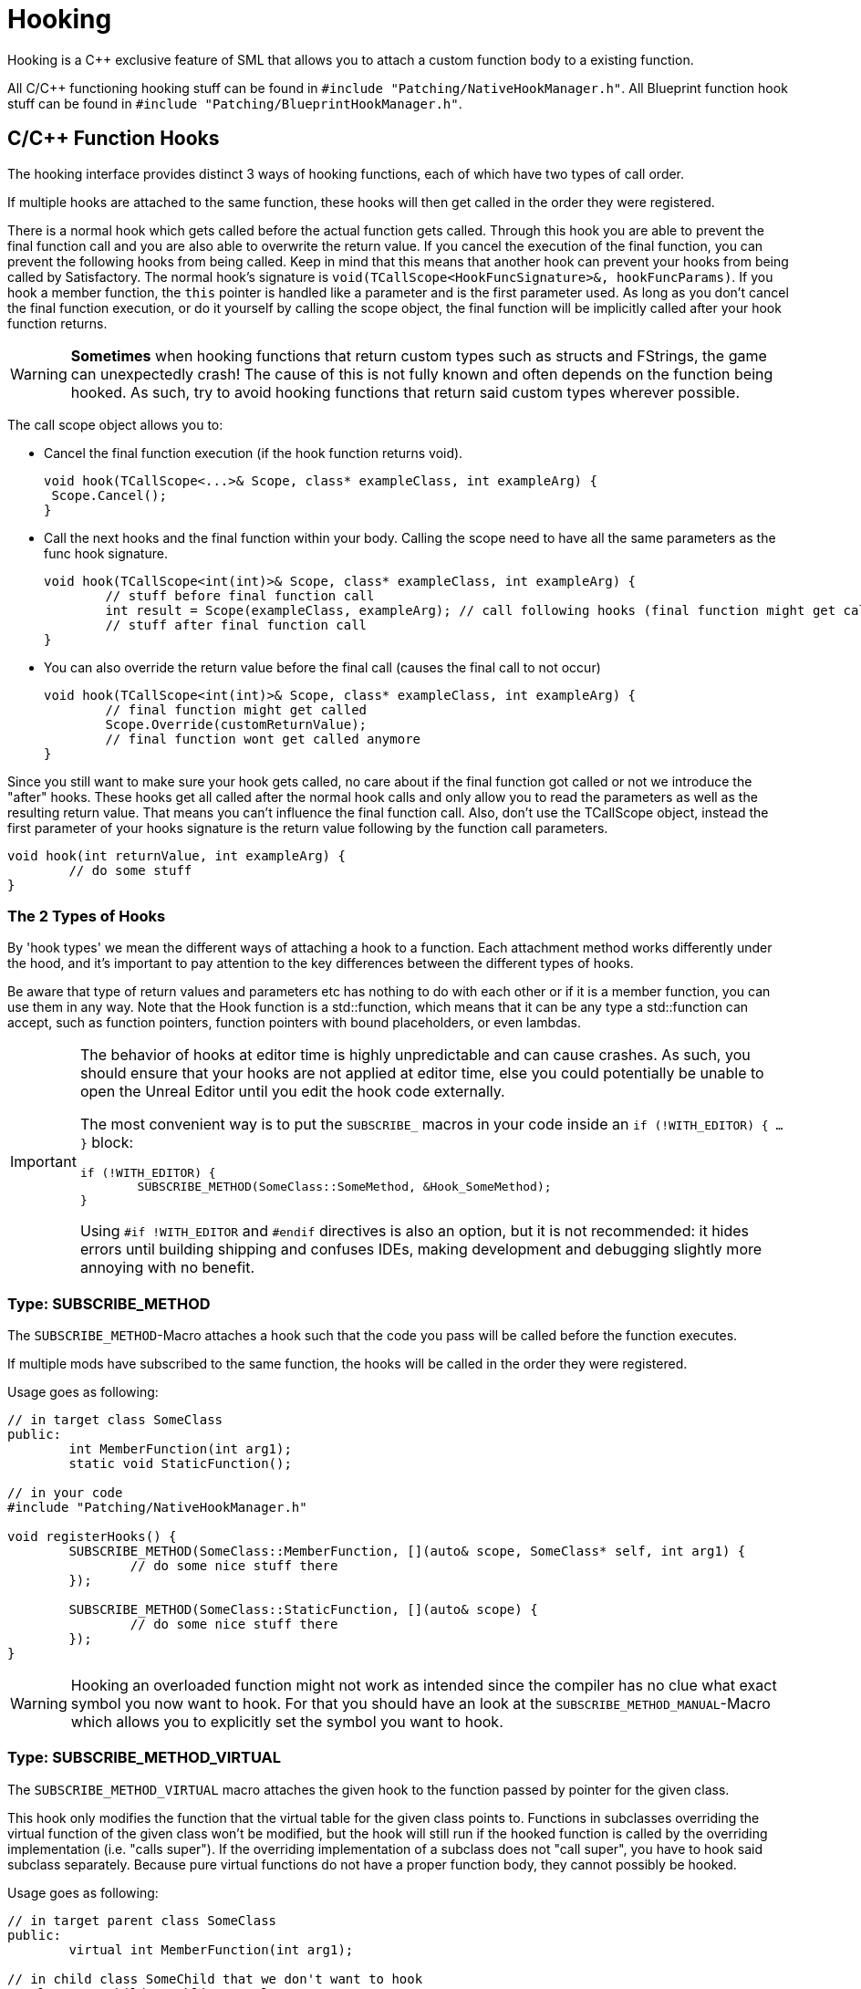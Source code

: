 = Hooking

Hooking is a {cpp} exclusive feature of SML that allows you to attach a custom function body to a existing function.

All C/{cpp} functioning hooking stuff can be found in `#include "Patching/NativeHookManager.h"`.
All Blueprint function hook stuff can be found in `#include "Patching/BlueprintHookManager.h"`.

== C/{cpp} Function Hooks

The hooking interface provides distinct 3 ways of hooking functions, each of which have two types of call order.

If multiple hooks are attached to the same function, these hooks will then get called in the order they were registered.

There is a normal hook which gets called before the actual function gets called.
Through this hook you are able to prevent the final function call and you are also able to overwrite the return value.
If you cancel the execution of the final function, you can prevent the following hooks from being called.
Keep in mind that this means that another hook can prevent your hooks from being called by Satisfactory.
The normal hook's signature is `void(TCallScope<HookFuncSignature>&, hookFuncParams)`.
If you hook a member function, the `this` pointer is handled like a parameter and is the first parameter used.
As long as you don't cancel the final function execution, or do it yourself by calling the scope object,
the final function will be implicitly called after your hook function returns.

[WARNING]
====
**Sometimes** when hooking functions that return custom types such as structs and FStrings, the game can unexpectedly crash!
The cause of this is not fully known and often depends on the function being hooked.
As such, try to avoid hooking functions that return said custom types wherever possible.
====

The call scope object allows you to:

- Cancel the final function execution (if the hook function returns void).
+
[source,cpp]
----
void hook(TCallScope<...>& Scope, class* exampleClass, int exampleArg) {
 Scope.Cancel();
}
----
- Call the next hooks and the final function within your body.
Calling the scope need to have all the same parameters as the func hook signature.
+
[source,cpp]
----
void hook(TCallScope<int(int)>& Scope, class* exampleClass, int exampleArg) {
	// stuff before final function call
	int result = Scope(exampleClass, exampleArg); // call following hooks (final function might get called as long as following hooks don't cancel/overwrite it)
	// stuff after final function call
}
----
- You can also override the return value before the final call (causes the final call to not occur)
+
[source,cpp]
----
void hook(TCallScope<int(int)>& Scope, class* exampleClass, int exampleArg) {
	// final function might get called
	Scope.Override(customReturnValue);
	// final function wont get called anymore
}
----

Since you still want to make sure your hook gets called,
no care about if the final function got called or not we introduce the "after" hooks.
These hooks get all called after the normal hook calls and only allow you to
read the parameters as well as the resulting return value.
That means you can't influence the final function call.
Also, don't use the TCallScope object, instead the first parameter of your hooks signature
is the return value following by the function call parameters.

[source,cpp]
----
void hook(int returnValue, int exampleArg) {
	// do some stuff
}
----

=== The 2 Types of Hooks

By 'hook types' we mean the different ways of attaching a hook to a function.
Each attachment method works differently under the hood, and it's important to pay attention to the key differences between the different types of hooks.

Be aware that type of return values and parameters etc has nothing to do with each other or if it is a member function, you can use them in any way.
Note that the Hook function is a std::function, which means that it can be any type a std::function can accept, such as function pointers, function pointers with bound placeholders, or even lambdas.

[IMPORTANT]
====
The behavior of hooks at editor time is highly unpredictable and can cause crashes.
As such, you should ensure that your hooks are not applied at editor time,
else you could potentially be unable to open the Unreal Editor until you edit the hook code externally.

The most convenient way is to put the `SUBSCRIBE_` macros in your code inside an `if (!WITH_EDITOR) { ... }` block:

[source,cpp]
----
if (!WITH_EDITOR) {
	SUBSCRIBE_METHOD(SomeClass::SomeMethod, &Hook_SomeMethod);
}
----

Using `#if !WITH_EDITOR` and `#endif` directives is also an option, but it is not recommended: it hides errors until building shipping and confuses IDEs, making development and debugging slightly more annoying with no benefit.
====

=== Type: SUBSCRIBE_METHOD

The `SUBSCRIBE_METHOD`-Macro attaches a hook
such that the code you pass will be called before the function executes.

If multiple mods have subscribed to the same function,
the hooks will be called in the order they were registered.

Usage goes as following:

[source,cpp]
----
// in target class SomeClass
public:
	int MemberFunction(int arg1);
	static void StaticFunction();

// in your code
#include "Patching/NativeHookManager.h"

void registerHooks() {
	SUBSCRIBE_METHOD(SomeClass::MemberFunction, [](auto& scope, SomeClass* self, int arg1) {
		// do some nice stuff there
	});

	SUBSCRIBE_METHOD(SomeClass::StaticFunction, [](auto& scope) {
		// do some nice stuff there
	});
}
----

[WARNING]
====
Hooking an overloaded function might not work as intended since the compiler has no clue what exact symbol you now want to hook.
For that you should have an look at the `SUBSCRIBE_METHOD_MANUAL`-Macro which allows you
to explicitly set the symbol you want to hook.
====

=== Type: SUBSCRIBE_METHOD_VIRTUAL

The `SUBSCRIBE_METHOD_VIRTUAL` macro attaches the given hook to the function passed by pointer for the given class.

This hook only modifies the function that the virtual table for the given class points to.
Functions in subclasses overriding the virtual function of the given class won't be modified,
but the hook will still run if the hooked function is called by the overriding implementation (i.e. "calls super").
If the overriding implementation of a subclass does not "call super", you have to hook said subclass separately.
Because pure virtual functions do not have a proper function body, they cannot possibly be hooked.

Usage goes as following:

[source,cpp]
----
// in target parent class SomeClass
public:
	virtual int MemberFunction(int arg1);

// in child class SomeChild that we don't want to hook
// class SomeChild : public SomeClass
public:
	virtual int MemberFunction(int arg1) override;

// in your code
#include "Patching/NativeHookManager.h"

void registerHooks() {
	auto someClassPtr = GetMutableDefault<SomeClass>();
	SUBSCRIBE_METHOD_VIRTUAL(SomeClass::MemberFunction, someClassPtr, [](auto& scope, SomeClass* self, int arg1) {
		// do some nice stuff there
	});

	SomeClass parent;
	parent->MemberFunction(0); // hook gets called
	SomeChild c;
	c->MemberFunction(1); // hook does not get called
}
----


=== Special Cases

Depending on the type of function you are attempting to hook and what you want to do with it, you may need to make some adjustments.

==== Const Functions

When hooking a `const` function you will need to prefix the "self" pointer with `const`. 
[horizontal]
*Non-Const Function*:: `(auto& scope, SomeClass* self)`
*Const Function*:: 	`(auto& scope, *const* SomeClass* self)`

==== Hooking AFTER

For "after" hooks, add the `_AFTER` postfix to the macro names.

Be aware that the hook function signature changes accordingly and will no longer need the "scope":
[horizontal]
*Non-Virtual*:: `SUBSCRIBE_METHOD_AFTER(SomeClass::MemberFunction, [](SomeClass* self))`
*Virtual*:: `SUBSCRIBE_METHOD_VIRTUAL_AFTER(SomeClass::MemberFunction, [](SomeClass* self))`

==== FORCEINLINE Functions

Functions that are `FORCEINLINE` cannot be hooked.

==== UFUNCTIONs

A function being a `UFUNCTION` or not makes no difference on whether it can be hooked.

=== Unhooking

[WARNING]
====
Unhooking functionality has not been extensively tested. Please report issues you encounter on the Discord.
====

Macros will return a delegate that can be used with the
`UNSUBSCRIBE_METHOD` or `UNSUBSCRIBE_UOBJECT_METHOD` macro respectively
in order to unsubscribe from the function.

== Blueprint-Hooking

Blueprint function hooking works by changing the instructions of a Blueprint UFunction
so that your hook gets called before the original function.

The hook function signature is `void(FBlueprintHookHelper&)`.
This helper structure provides a couple of functions allowing you to read and write data
to local function (including parameters), output parameters and accessing the context pointer.

You can attach a hook with the `HookBlueprintFunction`-Macro which takes a pointer
to the UFunction you want to attach the hook to.

Usage goes as following:

[source,cpp]
----
#include "Patching/BlueprintHookManager.h"
#include "Patching/BlueprintHookHelper.h"

void registerHooks() {
	UClass* SomeClass = ...;
	UFunction* SomeFunc = SomeClass->FindFunctionByName(TEXT("TestFunc"));

	HookBlueprintFunction(SomeFunc, [](FBlueprintHookHelper& helper) {
		UObject* ctx = helper.GetContext(); // the object this function got called onto
		FString* localStr = helper.GetLocalVarPtr<FString>("StrVariable"); // getting the pointer to a local variable
		FString* output = helper.GetOutVariablePtr<FString>("OutValue"); // getting the pointer to a output variable
		// do some nice stuff there
	});
}
----

[WARNING]
====
You can also provide a count of instruction as third parameter to hook as instruction based offset from the top.
But we highly encourage you to not do so unless you know what you exactly do!
====

== Protected/Private Function Hooking

If the function you are attempting to hook is protected or private to that specific class, you must use the `friend` declaration.

This also means that you can only hook this function from a class, not global scope.

For example, let's assume you have a class called `MyWatcher` in a namespace called `MyMod`, and you wish to hook the function `EnterChatMessage` from `AFGPlayerController` class.

The suggested method of doing this is with xref:Development/ModLoader/AccessTransformers.adoc[Access Transformers].
In your AccessTransformers.ini file you would create the entry:

[source,ini]
----
Friend=(Class="AFGPlayerController", FriendClass="MyWatcher")
----

Alternatively, you can edit the header files directly. This is not advisable for reasons described in more detail on the xref:Development/ModLoader/AccessTransformers.adoc[Access Transformers] page.
You must first edit the `FGPlayerController.h` header and add the following block of code to it:

[source,cpp]
----
namespace MyMod
{
    class MyWatcher;
}
----

Then you have to add the `friend` declaration to the class itself, in result, it should look like this:

[source,cpp]
----
...

class FACTORYGAME_API AFGPlayerController : public AFGPlayerControllerBase
{
	GENERATED_BODY()
public:
	friend MyMod::MyWatcher;

...
}
----
